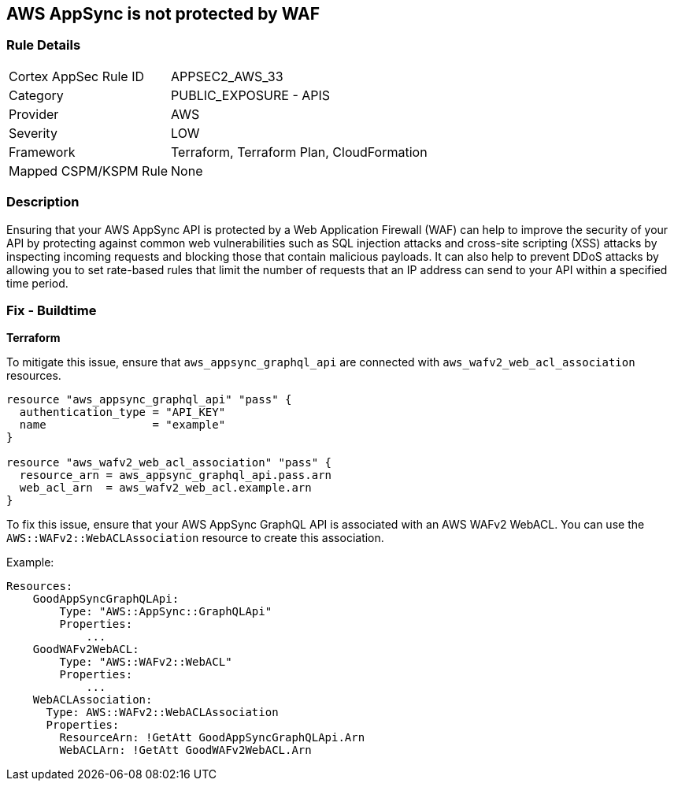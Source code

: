 == AWS AppSync is not protected by WAF


=== Rule Details

[cols="1,2"]
|===
|Cortex AppSec Rule ID |APPSEC2_AWS_33
|Category |PUBLIC_EXPOSURE - APIS
|Provider |AWS
|Severity |LOW
|Framework |Terraform, Terraform Plan, CloudFormation
|Mapped CSPM/KSPM Rule |None
|===


=== Description

Ensuring that your AWS AppSync API is protected by a Web Application Firewall (WAF) can help to improve the security of your API by protecting against common web vulnerabilities such as SQL injection attacks and cross-site scripting (XSS) attacks by inspecting incoming requests and blocking those that contain malicious payloads.
It can also help to prevent DDoS attacks by allowing you to set rate-based rules that limit the number of requests that an IP address can send to your API within a specified time period.

=== Fix - Buildtime


*Terraform* 


To mitigate this issue, ensure that `aws_appsync_graphql_api` are connected with `aws_wafv2_web_acl_association` resources.

[source,go]
----
resource "aws_appsync_graphql_api" "pass" {
  authentication_type = "API_KEY"
  name                = "example"
}

resource "aws_wafv2_web_acl_association" "pass" {
  resource_arn = aws_appsync_graphql_api.pass.arn
  web_acl_arn  = aws_wafv2_web_acl.example.arn
}
----

To fix this issue, ensure that your AWS AppSync GraphQL API is associated with an AWS WAFv2 WebACL. You can use the `AWS::WAFv2::WebACLAssociation` resource to create this association.

Example:

[source,yaml]
----
Resources:
    GoodAppSyncGraphQLApi:
        Type: "AWS::AppSync::GraphQLApi"
        Properties:
            ...
    GoodWAFv2WebACL:
        Type: "AWS::WAFv2::WebACL"
        Properties:
            ...
    WebACLAssociation:
      Type: AWS::WAFv2::WebACLAssociation
      Properties:
        ResourceArn: !GetAtt GoodAppSyncGraphQLApi.Arn
        WebACLArn: !GetAtt GoodWAFv2WebACL.Arn
----
